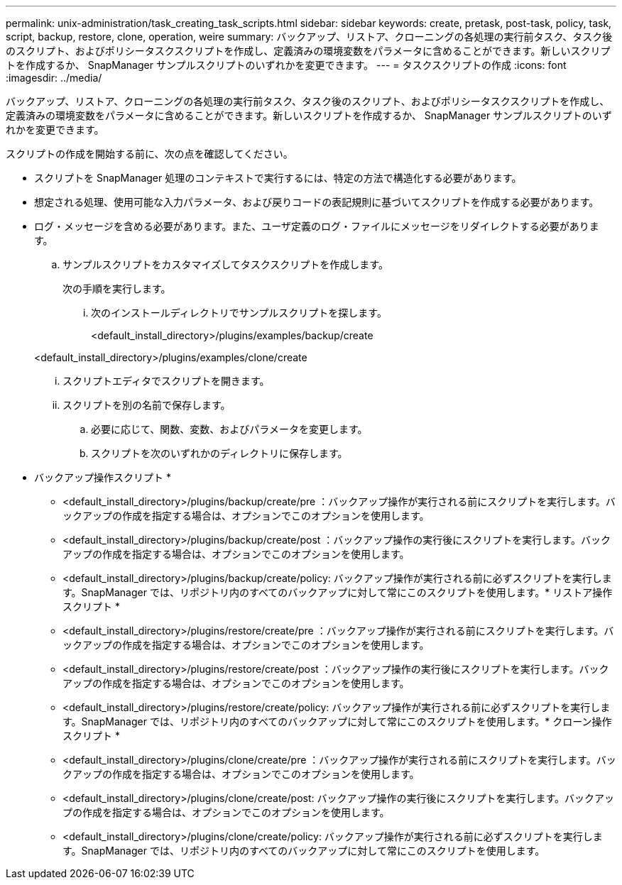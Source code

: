 ---
permalink: unix-administration/task_creating_task_scripts.html 
sidebar: sidebar 
keywords: create, pretask, post-task, policy, task, script, backup, restore, clone, operation, weire 
summary: バックアップ、リストア、クローニングの各処理の実行前タスク、タスク後のスクリプト、およびポリシータスクスクリプトを作成し、定義済みの環境変数をパラメータに含めることができます。新しいスクリプトを作成するか、 SnapManager サンプルスクリプトのいずれかを変更できます。 
---
= タスクスクリプトの作成
:icons: font
:imagesdir: ../media/


[role="lead"]
バックアップ、リストア、クローニングの各処理の実行前タスク、タスク後のスクリプト、およびポリシータスクスクリプトを作成し、定義済みの環境変数をパラメータに含めることができます。新しいスクリプトを作成するか、 SnapManager サンプルスクリプトのいずれかを変更できます。

スクリプトの作成を開始する前に、次の点を確認してください。

* スクリプトを SnapManager 処理のコンテキストで実行するには、特定の方法で構造化する必要があります。
* 想定される処理、使用可能な入力パラメータ、および戻りコードの表記規則に基づいてスクリプトを作成する必要があります。
* ログ・メッセージを含める必要があります。また、ユーザ定義のログ・ファイルにメッセージをリダイレクトする必要があります。
+
.. サンプルスクリプトをカスタマイズしてタスクスクリプトを作成します。
+
次の手順を実行します。

+
... 次のインストールディレクトリでサンプルスクリプトを探します。
+
<default_install_directory>/plugins/examples/backup/create

+
<default_install_directory>/plugins/examples/clone/create

... スクリプトエディタでスクリプトを開きます。
... スクリプトを別の名前で保存します。


.. 必要に応じて、関数、変数、およびパラメータを変更します。
.. スクリプトを次のいずれかのディレクトリに保存します。
+
* バックアップ操作スクリプト *

+
*** <default_install_directory>/plugins/backup/create/pre ：バックアップ操作が実行される前にスクリプトを実行します。バックアップの作成を指定する場合は、オプションでこのオプションを使用します。
*** <default_install_directory>/plugins/backup/create/post ：バックアップ操作の実行後にスクリプトを実行します。バックアップの作成を指定する場合は、オプションでこのオプションを使用します。
*** <default_install_directory>/plugins/backup/create/policy: バックアップ操作が実行される前に必ずスクリプトを実行します。SnapManager では、リポジトリ内のすべてのバックアップに対して常にこのスクリプトを使用します。* リストア操作スクリプト *
*** <default_install_directory>/plugins/restore/create/pre ：バックアップ操作が実行される前にスクリプトを実行します。バックアップの作成を指定する場合は、オプションでこのオプションを使用します。
*** <default_install_directory>/plugins/restore/create/post ：バックアップ操作の実行後にスクリプトを実行します。バックアップの作成を指定する場合は、オプションでこのオプションを使用します。
*** <default_install_directory>/plugins/restore/create/policy: バックアップ操作が実行される前に必ずスクリプトを実行します。SnapManager では、リポジトリ内のすべてのバックアップに対して常にこのスクリプトを使用します。* クローン操作スクリプト *
*** <default_install_directory>/plugins/clone/create/pre ：バックアップ操作が実行される前にスクリプトを実行します。バックアップの作成を指定する場合は、オプションでこのオプションを使用します。
*** <default_install_directory>/plugins/clone/create/post: バックアップ操作の実行後にスクリプトを実行します。バックアップの作成を指定する場合は、オプションでこのオプションを使用します。
*** <default_install_directory>/plugins/clone/create/policy: バックアップ操作が実行される前に必ずスクリプトを実行します。SnapManager では、リポジトリ内のすべてのバックアップに対して常にこのスクリプトを使用します。





